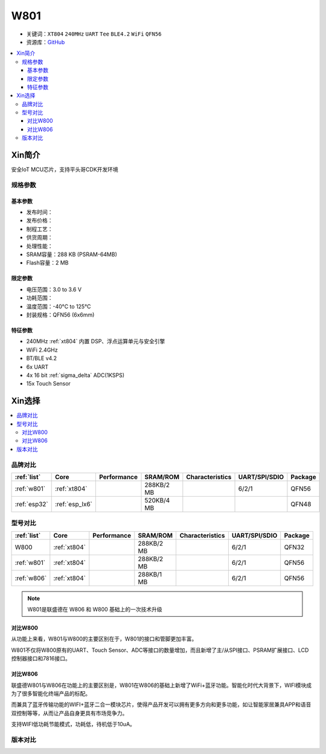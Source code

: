 .. _NO_003:
.. _w801:

W801
===============

* 关键词：``XT804`` ``240MHz`` ``UART`` ``Tee`` ``BLE4.2`` ``WiFi`` ``QFN56``
* 资源库：`GitHub <https://github.com/SoCXin/W801>`_

.. contents::
    :local:

Xin简介
-----------

安全IoT MCU芯片，支持平头哥CDK开发环境

.. image:: ./images/W801.png
    :target: http://r0.hlktech.com/download/HLK-W801/1/W801%E8%8A%AF%E7%89%87%E8%A7%84%E6%A0%BC%E4%B9%A6V1.0.pdf


规格参数
~~~~~~~~~~~

基本参数
^^^^^^^^^^^

* 发布时间：
* 发布价格：
* 制程工艺：
* 供货周期：
* 处理性能：
* SRAM容量：288 KB (PSRAM-64MB)
* Flash容量：2 MB


限定参数
^^^^^^^^^^^

* 电压范围：3.0 to 3.6 V
* 功耗范围：
* 温度范围：-40°C to 125°C
* 封装规格：QFN56 (6x6mm)


特征参数
^^^^^^^^^^^

* 240MHz :ref:`xt804` 内置 DSP、浮点运算单元与安全引擎
* WiFi 2.4GHz
* BT/BLE v4.2
* 6x UART
* 4x 16 bit :ref:`sigma_delta` ADC(1KSPS)
* 15x Touch Sensor

Xin选择
-----------

.. contents::
    :local:


品牌对比
~~~~~~~~~

.. list-table::
    :header-rows:  1

    * - :ref:`list`
      - Core
      - Performance
      - SRAM/ROM
      - Characteristics
      - UART/SPI/SDIO
      - Package
    * - :ref:`w801`
      - :ref:`xt804`
      -
      - 288KB/2 MB
      -
      - 6/2/1
      - QFN56
    * - :ref:`esp32`
      - :ref:`esp_lx6`
      -
      - 520KB/4 MB
      -
      -
      - QFN48



型号对比
~~~~~~~~~

.. list-table::
    :header-rows:  1

    * - :ref:`list`
      - Core
      - Performance
      - SRAM/ROM
      - Characteristics
      - UART/SPI/SDIO
      - Package
    * - W800
      - :ref:`xt804`
      -
      - 288KB/2 MB
      -
      - 6/2/1
      - QFN32
    * - :ref:`w801`
      - :ref:`xt804`
      -
      - 288KB/2 MB
      -
      - 6/2/1
      - QFN56
    * - :ref:`w806`
      - :ref:`xt804`
      -
      - 288KB/1 MB
      -
      - 6/2/1
      - QFN56

.. note::
    W801是联盛德在 W806 和 W800 基础上的一次技术升级

对比W800
^^^^^^^^^^^

从功能上来看，W801与W800的主要区别在于，W801的接口和管脚更加丰富。

W801不仅将W800原有的UART、Touch Sensor、ADC等接口的数量增加，而且新增了主/从SPI接口、PSRAM扩展接口、LCD控制器接口和7816接口。

对比W806
^^^^^^^^^^^

联盛德W801与W806在功能上的主要区别是，W801在W806的基础上新增了WiFi+蓝牙功能。智能化时代大背景下，WIFI模块成为了很多智能化终端产品的标配。

而兼具了蓝牙传输功能的WIFI+蓝牙二合一模块芯片，使得产品开发可以拥有更多方向和更多功能，如让智能家居兼具APP和语音双控制等等，从而让产品自身更具有市场竞争力。

支持WIFI低功耗节能模式，功耗低，待机低于10uA。


版本对比
~~~~~~~~~

